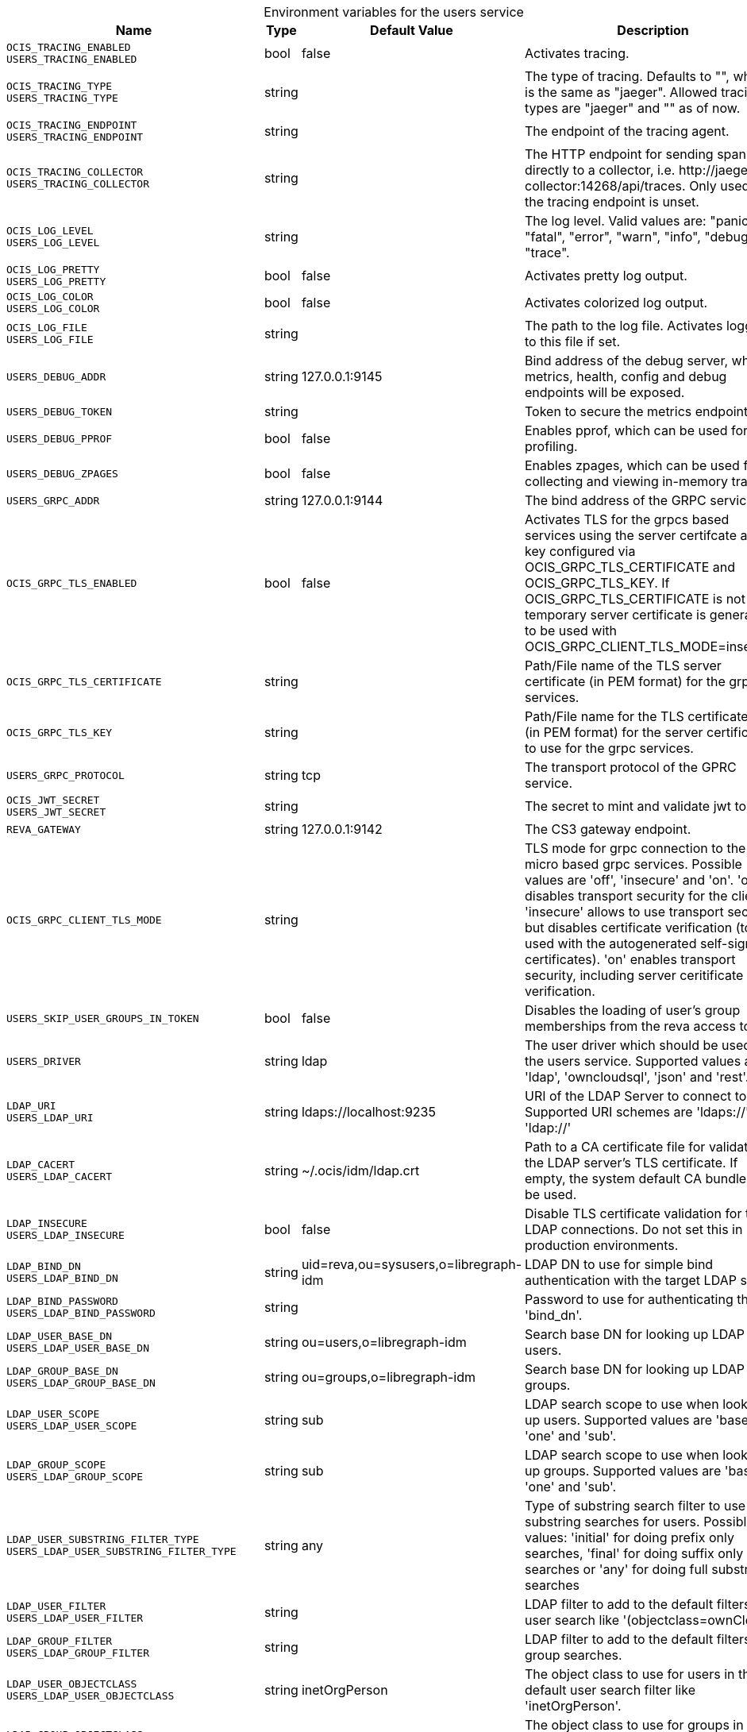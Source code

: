 [caption=]
.Environment variables for the users service
[width="100%",cols="~,~,~,~",options="header"]
|===
| Name
| Type
| Default Value
| Description
|`OCIS_TRACING_ENABLED` +
`USERS_TRACING_ENABLED`
a| [subs=-attributes]
++bool ++
a| [subs=-attributes]
++false ++
a| [subs=-attributes]
Activates tracing.
|`OCIS_TRACING_TYPE` +
`USERS_TRACING_TYPE`
a| [subs=-attributes]
++string ++
a| [subs=-attributes]
++ ++
a| [subs=-attributes]
The type of tracing. Defaults to "", which is the same as "jaeger". Allowed tracing types are "jaeger" and "" as of now.
|`OCIS_TRACING_ENDPOINT` +
`USERS_TRACING_ENDPOINT`
a| [subs=-attributes]
++string ++
a| [subs=-attributes]
++ ++
a| [subs=-attributes]
The endpoint of the tracing agent.
|`OCIS_TRACING_COLLECTOR` +
`USERS_TRACING_COLLECTOR`
a| [subs=-attributes]
++string ++
a| [subs=-attributes]
++ ++
a| [subs=-attributes]
The HTTP endpoint for sending spans directly to a collector, i.e. \http://jaeger-collector:14268/api/traces. Only used if the tracing endpoint is unset.
|`OCIS_LOG_LEVEL` +
`USERS_LOG_LEVEL`
a| [subs=-attributes]
++string ++
a| [subs=-attributes]
++ ++
a| [subs=-attributes]
The log level. Valid values are: "panic", "fatal", "error", "warn", "info", "debug", "trace".
|`OCIS_LOG_PRETTY` +
`USERS_LOG_PRETTY`
a| [subs=-attributes]
++bool ++
a| [subs=-attributes]
++false ++
a| [subs=-attributes]
Activates pretty log output.
|`OCIS_LOG_COLOR` +
`USERS_LOG_COLOR`
a| [subs=-attributes]
++bool ++
a| [subs=-attributes]
++false ++
a| [subs=-attributes]
Activates colorized log output.
|`OCIS_LOG_FILE` +
`USERS_LOG_FILE`
a| [subs=-attributes]
++string ++
a| [subs=-attributes]
++ ++
a| [subs=-attributes]
The path to the log file. Activates logging to this file if set.
|`USERS_DEBUG_ADDR`
a| [subs=-attributes]
++string ++
a| [subs=-attributes]
++127.0.0.1:9145 ++
a| [subs=-attributes]
Bind address of the debug server, where metrics, health, config and debug endpoints will be exposed.
|`USERS_DEBUG_TOKEN`
a| [subs=-attributes]
++string ++
a| [subs=-attributes]
++ ++
a| [subs=-attributes]
Token to secure the metrics endpoint.
|`USERS_DEBUG_PPROF`
a| [subs=-attributes]
++bool ++
a| [subs=-attributes]
++false ++
a| [subs=-attributes]
Enables pprof, which can be used for profiling.
|`USERS_DEBUG_ZPAGES`
a| [subs=-attributes]
++bool ++
a| [subs=-attributes]
++false ++
a| [subs=-attributes]
Enables zpages, which can be used for collecting and viewing in-memory traces.
|`USERS_GRPC_ADDR`
a| [subs=-attributes]
++string ++
a| [subs=-attributes]
++127.0.0.1:9144 ++
a| [subs=-attributes]
The bind address of the GRPC service.
|`OCIS_GRPC_TLS_ENABLED`
a| [subs=-attributes]
++bool ++
a| [subs=-attributes]
++false ++
a| [subs=-attributes]
Activates TLS for the grpcs based services using the server certifcate and key configured via OCIS_GRPC_TLS_CERTIFICATE and OCIS_GRPC_TLS_KEY. If OCIS_GRPC_TLS_CERTIFICATE is not set a temporary server certificate is generated - to be used with OCIS_GRPC_CLIENT_TLS_MODE=insecure.
|`OCIS_GRPC_TLS_CERTIFICATE`
a| [subs=-attributes]
++string ++
a| [subs=-attributes]
++ ++
a| [subs=-attributes]
Path/File name of the TLS server certificate (in PEM format) for the grpc services.
|`OCIS_GRPC_TLS_KEY`
a| [subs=-attributes]
++string ++
a| [subs=-attributes]
++ ++
a| [subs=-attributes]
Path/File name for the TLS certificate key (in PEM format) for the server certificate to use for the grpc services.
|`USERS_GRPC_PROTOCOL`
a| [subs=-attributes]
++string ++
a| [subs=-attributes]
++tcp ++
a| [subs=-attributes]
The transport protocol of the GPRC service.
|`OCIS_JWT_SECRET` +
`USERS_JWT_SECRET`
a| [subs=-attributes]
++string ++
a| [subs=-attributes]
++ ++
a| [subs=-attributes]
The secret to mint and validate jwt tokens.
|`REVA_GATEWAY`
a| [subs=-attributes]
++string ++
a| [subs=-attributes]
++127.0.0.1:9142 ++
a| [subs=-attributes]
The CS3 gateway endpoint.
|`OCIS_GRPC_CLIENT_TLS_MODE`
a| [subs=-attributes]
++string ++
a| [subs=-attributes]
++ ++
a| [subs=-attributes]
TLS mode for grpc connection to the go-micro based grpc services. Possible values are 'off', 'insecure' and 'on'. 'off': disables transport security for the clients. 'insecure' allows to use transport security, but disables certificate verification (to be used with the autogenerated self-signed certificates). 'on' enables transport security, including server ceritificate verification.
|`USERS_SKIP_USER_GROUPS_IN_TOKEN`
a| [subs=-attributes]
++bool ++
a| [subs=-attributes]
++false ++
a| [subs=-attributes]
Disables the loading of user's group memberships from the reva access token.
|`USERS_DRIVER`
a| [subs=-attributes]
++string ++
a| [subs=-attributes]
++ldap ++
a| [subs=-attributes]
The user driver which should be used by the users service. Supported values are 'ldap', 'owncloudsql', 'json' and 'rest'.
|`LDAP_URI` +
`USERS_LDAP_URI`
a| [subs=-attributes]
++string ++
a| [subs=-attributes]
++ldaps://localhost:9235 ++
a| [subs=-attributes]
URI of the LDAP Server to connect to. Supported URI schemes are 'ldaps://' and 'ldap://'
|`LDAP_CACERT` +
`USERS_LDAP_CACERT`
a| [subs=-attributes]
++string ++
a| [subs=-attributes]
++~/.ocis/idm/ldap.crt ++
a| [subs=-attributes]
Path to a CA certificate file for validating the LDAP server's TLS certificate. If empty, the system default CA bundle will be used.
|`LDAP_INSECURE` +
`USERS_LDAP_INSECURE`
a| [subs=-attributes]
++bool ++
a| [subs=-attributes]
++false ++
a| [subs=-attributes]
Disable TLS certificate validation for the LDAP connections. Do not set this in production environments.
|`LDAP_BIND_DN` +
`USERS_LDAP_BIND_DN`
a| [subs=-attributes]
++string ++
a| [subs=-attributes]
++uid=reva,ou=sysusers,o=libregraph-idm ++
a| [subs=-attributes]
LDAP DN to use for simple bind authentication with the target LDAP server.
|`LDAP_BIND_PASSWORD` +
`USERS_LDAP_BIND_PASSWORD`
a| [subs=-attributes]
++string ++
a| [subs=-attributes]
++ ++
a| [subs=-attributes]
Password to use for authenticating the 'bind_dn'.
|`LDAP_USER_BASE_DN` +
`USERS_LDAP_USER_BASE_DN`
a| [subs=-attributes]
++string ++
a| [subs=-attributes]
++ou=users,o=libregraph-idm ++
a| [subs=-attributes]
Search base DN for looking up LDAP users.
|`LDAP_GROUP_BASE_DN` +
`USERS_LDAP_GROUP_BASE_DN`
a| [subs=-attributes]
++string ++
a| [subs=-attributes]
++ou=groups,o=libregraph-idm ++
a| [subs=-attributes]
Search base DN for looking up LDAP groups.
|`LDAP_USER_SCOPE` +
`USERS_LDAP_USER_SCOPE`
a| [subs=-attributes]
++string ++
a| [subs=-attributes]
++sub ++
a| [subs=-attributes]
LDAP search scope to use when looking up users. Supported values are 'base', 'one' and 'sub'.
|`LDAP_GROUP_SCOPE` +
`USERS_LDAP_GROUP_SCOPE`
a| [subs=-attributes]
++string ++
a| [subs=-attributes]
++sub ++
a| [subs=-attributes]
LDAP search scope to use when looking up groups. Supported values are 'base', 'one' and 'sub'.
|`LDAP_USER_SUBSTRING_FILTER_TYPE` +
`USERS_LDAP_USER_SUBSTRING_FILTER_TYPE`
a| [subs=-attributes]
++string ++
a| [subs=-attributes]
++any ++
a| [subs=-attributes]
Type of substring search filter to use for substring searches for users. Possible values: 'initial' for doing prefix only searches, 'final' for doing suffix only searches or 'any' for doing full substring searches
|`LDAP_USER_FILTER` +
`USERS_LDAP_USER_FILTER`
a| [subs=-attributes]
++string ++
a| [subs=-attributes]
++ ++
a| [subs=-attributes]
LDAP filter to add to the default filters for user search like '(objectclass=ownCloud)'.
|`LDAP_GROUP_FILTER` +
`USERS_LDAP_GROUP_FILTER`
a| [subs=-attributes]
++string ++
a| [subs=-attributes]
++ ++
a| [subs=-attributes]
LDAP filter to add to the default filters for group searches.
|`LDAP_USER_OBJECTCLASS` +
`USERS_LDAP_USER_OBJECTCLASS`
a| [subs=-attributes]
++string ++
a| [subs=-attributes]
++inetOrgPerson ++
a| [subs=-attributes]
The object class to use for users in the default user search filter like 'inetOrgPerson'.
|`LDAP_GROUP_OBJECTCLASS` +
`USERS_LDAP_GROUP_OBJECTCLASS`
a| [subs=-attributes]
++string ++
a| [subs=-attributes]
++groupOfNames ++
a| [subs=-attributes]
The object class to use for groups in the default group search filter like 'groupOfNames'. 
|`OCIS_URL` +
`OCIS_OIDC_ISSUER` +
`USERS_IDP_URL`
a| [subs=-attributes]
++string ++
a| [subs=-attributes]
++https://localhost:9200 ++
a| [subs=-attributes]
The identity provider value to set in the userids of the CS3 user objects for users returned by this user provider.
|`LDAP_USER_SCHEMA_ID` +
`USERS_LDAP_USER_SCHEMA_ID`
a| [subs=-attributes]
++string ++
a| [subs=-attributes]
++ownclouduuid ++
a| [subs=-attributes]
LDAP Attribute to use as the unique id for users. This should be a stable globally unique id like a UUID.
|`LDAP_USER_SCHEMA_ID_IS_OCTETSTRING` +
`USERS_LDAP_USER_SCHEMA_ID_IS_OCTETSTRING`
a| [subs=-attributes]
++bool ++
a| [subs=-attributes]
++false ++
a| [subs=-attributes]
Set this to true if the defined 'id' attribute for users is of the 'OCTETSTRING' syntax. This is e.g. required when using the 'objectGUID' attribute of Active Directory for the user ID's.
|`LDAP_USER_SCHEMA_MAIL` +
`USERS_LDAP_USER_SCHEMA_MAIL`
a| [subs=-attributes]
++string ++
a| [subs=-attributes]
++mail ++
a| [subs=-attributes]
LDAP Attribute to use for the email address of users.
|`LDAP_USER_SCHEMA_DISPLAYNAME` +
`USERS_LDAP_USER_SCHEMA_DISPLAYNAME`
a| [subs=-attributes]
++string ++
a| [subs=-attributes]
++displayname ++
a| [subs=-attributes]
LDAP Attribute to use for the displayname of users.
|`LDAP_USER_SCHEMA_USERNAME` +
`USERS_LDAP_USER_SCHEMA_USERNAME`
a| [subs=-attributes]
++string ++
a| [subs=-attributes]
++uid ++
a| [subs=-attributes]
LDAP Attribute to use for username of users.
|`LDAP_GROUP_SCHEMA_ID` +
`USERS_LDAP_GROUP_SCHEMA_ID`
a| [subs=-attributes]
++string ++
a| [subs=-attributes]
++ownclouduuid ++
a| [subs=-attributes]
LDAP Attribute to use as the unique ID for groups. This should be a stable globally unique ID like a UUID.
|`LDAP_GROUP_SCHEMA_ID_IS_OCTETSTRING` +
`USERS_LDAP_GROUP_SCHEMA_ID_IS_OCTETSTRING`
a| [subs=-attributes]
++bool ++
a| [subs=-attributes]
++false ++
a| [subs=-attributes]
Set this to true if the defined 'id' attribute for groups is of the 'OCTETSTRING' syntax. This is e.g. required when using the 'objectGUID' attribute of Active Directory for the group ID's.
|`LDAP_GROUP_SCHEMA_MAIL` +
`USERS_LDAP_GROUP_SCHEMA_MAIL`
a| [subs=-attributes]
++string ++
a| [subs=-attributes]
++mail ++
a| [subs=-attributes]
LDAP Attribute to use for the email address of groups (can be empty).
|`LDAP_GROUP_SCHEMA_DISPLAYNAME` +
`USERS_LDAP_GROUP_SCHEMA_DISPLAYNAME`
a| [subs=-attributes]
++string ++
a| [subs=-attributes]
++cn ++
a| [subs=-attributes]
LDAP Attribute to use for the displayname of groups (often the same as groupname attribute).
|`LDAP_GROUP_SCHEMA_GROUPNAME` +
`USERS_LDAP_GROUP_SCHEMA_GROUPNAME`
a| [subs=-attributes]
++string ++
a| [subs=-attributes]
++cn ++
a| [subs=-attributes]
LDAP Attribute to use for the name of groups.
|`LDAP_GROUP_SCHEMA_MEMBER` +
`USERS_LDAP_GROUP_SCHEMA_MEMBER`
a| [subs=-attributes]
++string ++
a| [subs=-attributes]
++member ++
a| [subs=-attributes]
LDAP Attribute that is used for group members.
|`USERS_OWNCLOUDSQL_DB_USERNAME`
a| [subs=-attributes]
++string ++
a| [subs=-attributes]
++owncloud ++
a| [subs=-attributes]
Database user to use for authenticating with the owncloud database.
|`USERS_OWNCLOUDSQL_DB_PASSWORD`
a| [subs=-attributes]
++string ++
a| [subs=-attributes]
++secret ++
a| [subs=-attributes]
Password for the database user.
|`USERS_OWNCLOUDSQL_DB_HOST`
a| [subs=-attributes]
++string ++
a| [subs=-attributes]
++mysql ++
a| [subs=-attributes]
Hostname of the database server.
|`USERS_OWNCLOUDSQL_DB_PORT`
a| [subs=-attributes]
++int ++
a| [subs=-attributes]
++3306 ++
a| [subs=-attributes]
Network port to use for the database connection.
|`USERS_OWNCLOUDSQL_DB_NAME`
a| [subs=-attributes]
++string ++
a| [subs=-attributes]
++owncloud ++
a| [subs=-attributes]
Name of the owncloud database.
|`USERS_OWNCLOUDSQL_IDP`
a| [subs=-attributes]
++string ++
a| [subs=-attributes]
++https://localhost:9200 ++
a| [subs=-attributes]
The identity provider value to set in the userids of the CS3 user objects for users returned by this user provider.
|`USERS_OWNCLOUDSQL_NOBODY`
a| [subs=-attributes]
++int64 ++
a| [subs=-attributes]
++90 ++
a| [subs=-attributes]
Fallback number if no numeric UID and GID properties are provided.
|`USERS_OWNCLOUDSQL_JOIN_USERNAME`
a| [subs=-attributes]
++bool ++
a| [subs=-attributes]
++false ++
a| [subs=-attributes]
Join the user properties table to read usernames
|`USERS_OWNCLOUDSQL_JOIN_OWNCLOUD_UUID`
a| [subs=-attributes]
++bool ++
a| [subs=-attributes]
++false ++
a| [subs=-attributes]
Join the user properties table to read user IDs.
|`USERS_OWNCLOUDSQL_ENABLE_MEDIAL_SEARCH`
a| [subs=-attributes]
++bool ++
a| [subs=-attributes]
++false ++
a| [subs=-attributes]
Allow 'medial search' when searching for users instead of just doing a prefix search. This allows finding 'Alice' when searching for 'lic'.
|===

Since Version: `+` added, `-` deprecated
